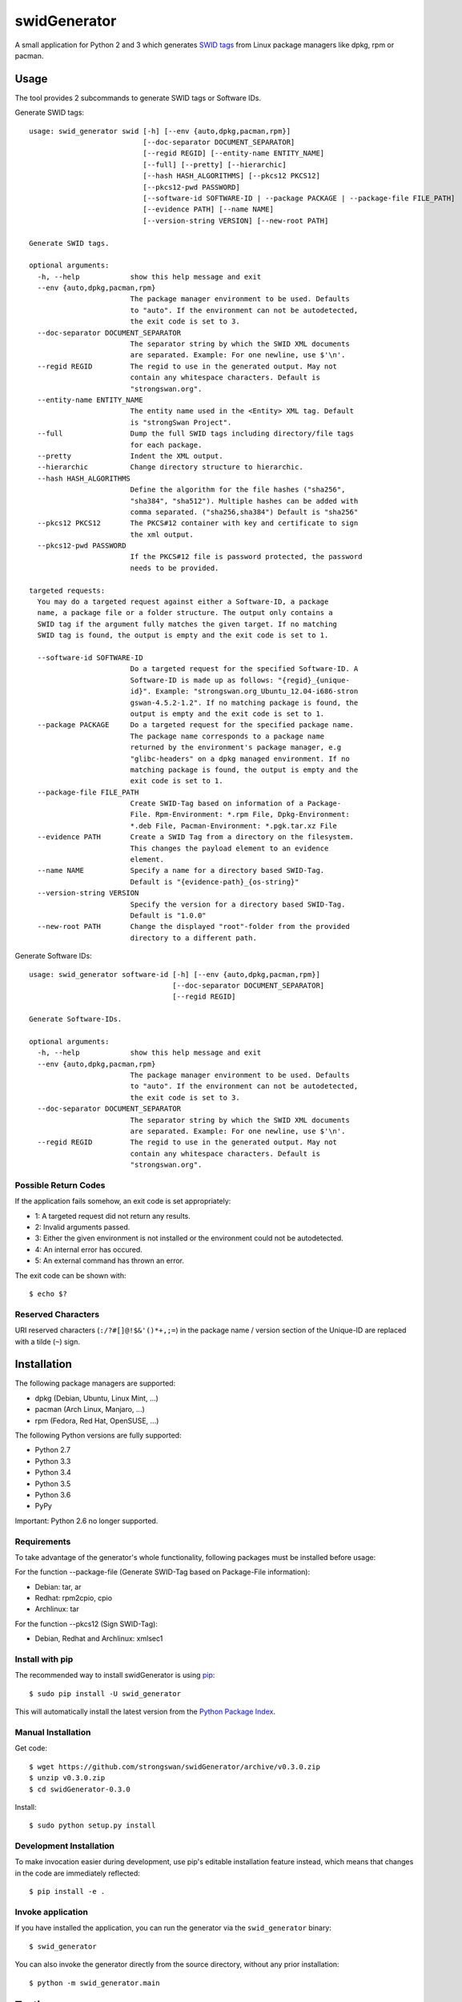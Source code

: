 swidGenerator
#############

.. image:: https://img.shields.io/pypi/v/swid_generator.svg
    :target: https://pypi.python.org/pypi/swid_generator/
    :alt: Latest Version

.. image:: https://travis-ci.org/strongswan/swidGenerator.svg?branch=master
    :target: https://travis-ci.org/strongswan/swidGenerator

.. image:: https://coveralls.io/repos/github/strongswan/swidGenerator/badge.svg?branch=master
    :target: https://coveralls.io/r/strongswan/swidGenerator

.. image:: https://landscape.io/github/strongswan/swidGenerator/master/landscape.svg?style=flat
	:target: https://landscape.io/github/strongswan/swidGenerator/master
	:alt: Code Health

.. image:: https://img.shields.io/pypi/dm/swid_generator.svg
    :target: https://pypi.python.org/pypi/swid_generator/
    :alt: PyPI Downloads

A small application for Python 2 and 3 which generates `SWID tags
<http://tagvault.org/swid-tags/>`_ from Linux package managers like dpkg, rpm or
pacman.


Usage
=====

The tool provides 2 subcommands to generate SWID tags or Software IDs.

Generate SWID tags::

    usage: swid_generator swid [-h] [--env {auto,dpkg,pacman,rpm}]
                               [--doc-separator DOCUMENT_SEPARATOR]
                               [--regid REGID] [--entity-name ENTITY_NAME]
                               [--full] [--pretty] [--hierarchic]
                               [--hash HASH_ALGORITHMS] [--pkcs12 PKCS12]
                               [--pkcs12-pwd PASSWORD]
                               [--software-id SOFTWARE-ID | --package PACKAGE | --package-file FILE_PATH]
                               [--evidence PATH] [--name NAME]
                               [--version-string VERSION] [--new-root PATH]

    Generate SWID tags.

    optional arguments:
      -h, --help            show this help message and exit
      --env {auto,dpkg,pacman,rpm}
                            The package manager environment to be used. Defaults
                            to "auto". If the environment can not be autodetected,
                            the exit code is set to 3.
      --doc-separator DOCUMENT_SEPARATOR
                            The separator string by which the SWID XML documents
                            are separated. Example: For one newline, use $'\n'.
      --regid REGID         The regid to use in the generated output. May not
                            contain any whitespace characters. Default is
                            "strongswan.org".
      --entity-name ENTITY_NAME
                            The entity name used in the <Entity> XML tag. Default
                            is "strongSwan Project".
      --full                Dump the full SWID tags including directory/file tags
                            for each package.
      --pretty              Indent the XML output.
      --hierarchic          Change directory structure to hierarchic.
      --hash HASH_ALGORITHMS
                            Define the algorithm for the file hashes ("sha256",
                            "sha384", "sha512"). Multiple hashes can be added with
                            comma separated. ("sha256,sha384") Default is "sha256"
      --pkcs12 PKCS12       The PKCS#12 container with key and certificate to sign
                            the xml output.
      --pkcs12-pwd PASSWORD
                            If the PKCS#12 file is password protected, the password
                            needs to be provided.

    targeted requests:
      You may do a targeted request against either a Software-ID, a package
      name, a package file or a folder structure. The output only contains a
      SWID tag if the argument fully matches the given target. If no matching
      SWID tag is found, the output is empty and the exit code is set to 1.

      --software-id SOFTWARE-ID
                            Do a targeted request for the specified Software-ID. A
                            Software-ID is made up as follows: "{regid}_{unique-
                            id}". Example: "strongswan.org_Ubuntu_12.04-i686-stron
                            gswan-4.5.2-1.2". If no matching package is found, the
                            output is empty and the exit code is set to 1.
      --package PACKAGE     Do a targeted request for the specified package name.
                            The package name corresponds to a package name
                            returned by the environment's package manager, e.g
                            "glibc-headers" on a dpkg managed environment. If no
                            matching package is found, the output is empty and the
                            exit code is set to 1.
      --package-file FILE_PATH
                            Create SWID-Tag based on information of a Package-
                            File. Rpm-Environment: *.rpm File, Dpkg-Environment:
                            *.deb File, Pacman-Environment: *.pgk.tar.xz File
      --evidence PATH       Create a SWID Tag from a directory on the filesystem.
                            This changes the payload element to an evidence
                            element.
      --name NAME           Specify a name for a directory based SWID-Tag.
                            Default is "{evidence-path}_{os-string}"
      --version-string VERSION
                            Specify the version for a directory based SWID-Tag.
                            Default is "1.0.0"
      --new-root PATH       Change the displayed "root"-folder from the provided
                            directory to a different path.



Generate Software IDs::

    usage: swid_generator software-id [-h] [--env {auto,dpkg,pacman,rpm}]
                                      [--doc-separator DOCUMENT_SEPARATOR]
                                      [--regid REGID]

    Generate Software-IDs.

    optional arguments:
      -h, --help            show this help message and exit
      --env {auto,dpkg,pacman,rpm}
                            The package manager environment to be used. Defaults
                            to "auto". If the environment can not be autodetected,
                            the exit code is set to 3.
      --doc-separator DOCUMENT_SEPARATOR
                            The separator string by which the SWID XML documents
                            are separated. Example: For one newline, use $'\n'.
      --regid REGID         The regid to use in the generated output. May not
                            contain any whitespace characters. Default is
                            "strongswan.org".


Possible Return Codes
---------------------

If the application fails somehow, an exit code is set appropriately:

- 1: A targeted request did not return any results.
- 2: Invalid arguments passed.
- 3: Either the given environment is not installed or the environment  
  could not be autodetected.
- 4: An internal error has occured.
- 5: An external command has thrown an error.

The exit code can be shown with::

    $ echo $?


Reserved Characters
-------------------

URI reserved characters (``:/?#[]@!$&'()*+,;=``) in the package name / version
section of the Unique-ID are replaced with a tilde (``~``) sign.


Installation
============

The following package managers are supported:

- dpkg (Debian, Ubuntu, Linux Mint, ...)
- pacman (Arch Linux, Manjaro, ...)
- rpm (Fedora, Red Hat, OpenSUSE, ...)

The following Python versions are fully supported:

- Python 2.7
- Python 3.3
- Python 3.4
- Python 3.5
- Python 3.6
- PyPy

Important: Python 2.6 no longer supported.

Requirements
------------
To take advantage of the generator's whole functionality, following packages must be installed before usage:

For the function --package-file (Generate SWID-Tag based on Package-File information):

- Debian: tar, ar
- Redhat: rpm2cpio, cpio
- Archlinux: tar

For the function --pkcs12 (Sign SWID-Tag):

- Debian, Redhat and Archlinux: xmlsec1

Install with pip
----------------

The recommended way to install swidGenerator is using `pip <http://pip.readthedocs.org/en/latest/>`_:

::

    $ sudo pip install -U swid_generator

This will automatically install the latest version from the `Python Package
Index <https://pypi.python.org/pypi/swid_generator/>`__.

Manual Installation
-------------------

Get code::

    $ wget https://github.com/strongswan/swidGenerator/archive/v0.3.0.zip
    $ unzip v0.3.0.zip
    $ cd swidGenerator-0.3.0

Install::

    $ sudo python setup.py install

Development Installation
------------------------

To make invocation easier during development, use pip's editable installation
feature instead, which means that changes in the code are immediately
reflected::

    $ pip install -e .

Invoke application 
------------------

If you have installed the application, you can run the generator via the
``swid_generator`` binary::

    $ swid_generator

You can also invoke the generator directly from the source directory, without
any prior installation::

    $ python -m swid_generator.main


Testing
=======

**Setup**

Testing for swidGenerator is set up using `Tox <http://tox.readthedocs.org/>`_
and `pytest <http://pytest.org/>`_. Violations of the coding guidelines (PEP8
with a few small tweaks) are counted as test fails.

The only requirement to run the tests is tox::

    $ pip install tox

**Running tests**

To test only a single Python version, use the ``-e`` parameter::

    $ tox -e py27

To see the coverage, use the ``cov`` testenv (which uses Python 2.7 by
default)::

    $ tox -e cov

You can also combine multiple testenvs, just make sure that you have the
corresponding Python versions installed::

    $ tox -e py27,py34,cov

**Integration testing**

The support on each distribution-base (Debian, Redhat and Archlinux) is guaranteed by the integration tests, which runs in docker containers.
The Dockerfiles for these containers are hosted on `Dockerhub <http://hub.docker.com/>`_ and are pulled directly from the Travis-CI Build-server.
These tests are started by the `integration_test_runner.py` script as follows::

    python integration_test_runner.py <path_to_sourcecode_folder> <specific_python_version> <list_of_environments>;

- <path_to_sourcecode_folder>:    Actual SourceCode folder (e.g: `echo ${PWD}`, Format: /path/to/sourcecode/)
- <specific_python_version>:      Specific Python version (e.g: $TOXENV, Format: py27, py33, py36, etc.)
- <list_of_environments>:         List of the environments. (e.g: dpkg pacman rpm)

Usage of the docker containers are described on `Dockerhub-Repository <https://hub.docker.com/r/davidedegiorgio/swidgenerator-dockerimages/>`_

**CI**

We use different continuous integration / quality assurance services:

- Travis CI (testing): https://travis-ci.org/strongswan/swidGenerator
- Coveralls (test coverage): https://coveralls.io/r/strongswan/swidGenerator
- Landscape (code quality): https://landscape.io/github/strongswan/swidGenerator/


Coding Guidelines
=================

Use PEP8 with ``--max-line-length=149`` and the following error codes ignored:
``E126 E127 E128``.


Packaging
=========

Upload to PyPI
--------------

To upload a new version to PyPI, configure your ``.pypirc`` and execute the
following commands::

    $ pip install wheel
    $ python setup.py register
    $ python setup.py sdist upload
    $ python setup.py bdist_wheel upload


Building .deb Package
---------------------

You can create an unsigned .deb package using the ``package.sh`` script::

    $ ./package.sh
    ...
    $ ls dist/
    swid-generator_0.1.1-1_all.deb

Note that this only works on a debian based system. Take a look at the comments
in the script for more information.

Building the Manpage
--------------------

You can build a manpage using `Sphinx <http://sphinx-doc.org/>`_::

    $ cd docs
    $ make man
    $ man ./_build/man/swid_generator.1


License
=======

The MIT License (MIT)

Copyright (c) 2014 Christian Fässler, Danilo Bargen, Jonas Furrer.
Copyright (c) 2017 Davide De Giorgio, Christof Greiner.

Permission is hereby granted, free of charge, to any person obtaining a copy
of this software and associated documentation files (the "Software"), to deal
in the Software without restriction, including without limitation the rights
to use, copy, modify, merge, publish, distribute, sublicense, and/or sell
copies of the Software, and to permit persons to whom the Software is
furnished to do so, subject to the following conditions:

The above copyright notice and this permission notice shall be included in
all copies or substantial portions of the Software.

THE SOFTWARE IS PROVIDED "AS IS", WITHOUT WARRANTY OF ANY KIND, EXPRESS OR
IMPLIED, INCLUDING BUT NOT LIMITED TO THE WARRANTIES OF MERCHANTABILITY,
FITNESS FOR A PARTICULAR PURPOSE AND NONINFRINGEMENT. IN NO EVENT SHALL THE
AUTHORS OR COPYRIGHT HOLDERS BE LIABLE FOR ANY CLAIM, DAMAGES OR OTHER
LIABILITY, WHETHER IN AN ACTION OF CONTRACT, TORT OR OTHERWISE, ARISING FROM,
OUT OF OR IN CONNECTION WITH THE SOFTWARE OR THE USE OR OTHER DEALINGS IN
THE SOFTWARE.
